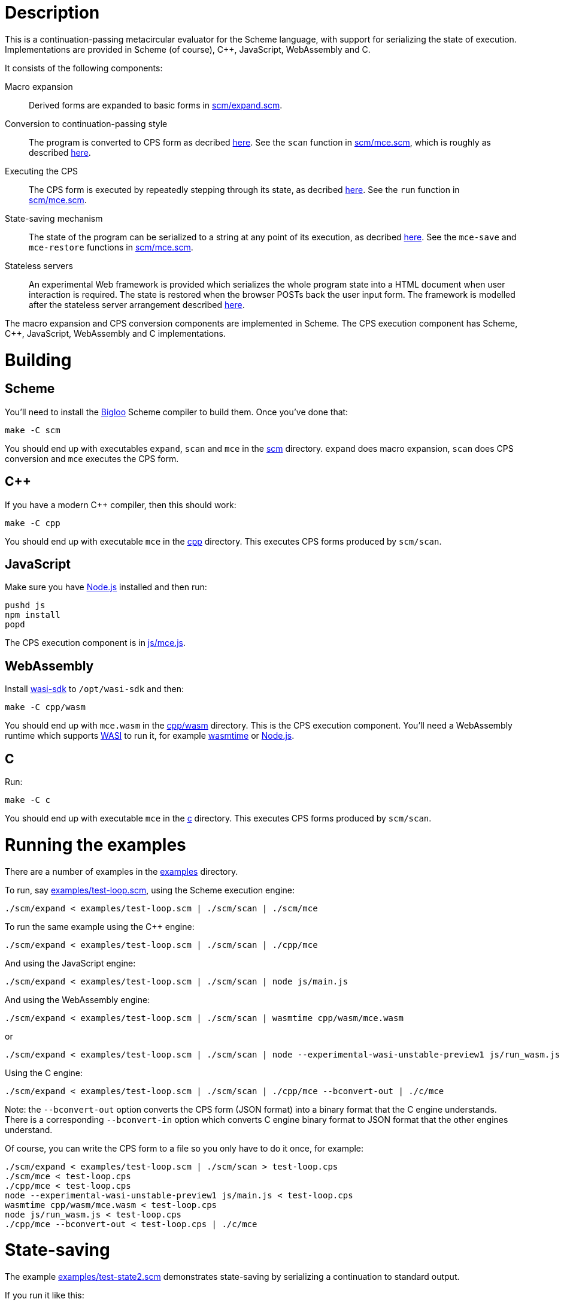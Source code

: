 :prewrap!:
# Description

This is a continuation-passing metacircular evaluator for the Scheme language,
with support for serializing the state of execution. Implementations are
provided in Scheme (of course), C++, JavaScript, WebAssembly and C.

It consists of the following components:

Macro expansion::
  Derived forms are expanded to basic forms in link:scm/expand.scm[].

Conversion to continuation-passing style::
  The program is converted to CPS form as decribed http://rawgit.davedoesdev.com/davedoesdev/mce/master/doc/dissertation.pdf#page=42[here]. See the `scan` function in link:scm/mce.scm[], which is roughly as described http://rawgit.davedoesdev.com/davedoesdev/mce/master/doc/dissertation.pdf#page=46[here].

Executing the CPS::
  The CPS form is executed by repeatedly stepping through its state, as decribed http://rawgit.davedoesdev.com/davedoesdev/mce/master/doc/dissertation.pdf#page=56[here]. See the `run` function in link:scm/mce.scm[].

State-saving mechanism::
  The state of the program can be serialized to a string at any point of its execution, as decribed http://rawgit.davedoesdev.com/davedoesdev/mce/master/doc/dissertation.pdf#page=48[here]. See the `mce-save` and `mce-restore` functions in link:scm/mce.scm[].

Stateless servers::
  An experimental Web framework is provided which serializes the whole program state into a HTML document when user interaction is required. The state is restored when the browser POSTs back the user input form. The framework is modelled after the stateless server arrangement described http://rawgit.davedoesdev.com/davedoesdev/mce/master/doc/dissertation.pdf#page=103[here].

The macro expansion and CPS conversion components are implemented in Scheme.
The CPS execution component has Scheme, C++, JavaScript, WebAssembly and C
implementations.

# Building

## Scheme

You'll need to install the https://www-sop.inria.fr/indes/fp/Bigloo/[Bigloo]
Scheme compiler to build them. Once you've done that:

```bash
make -C scm
```

You should end up with executables `expand`, `scan` and `mce` in the link:scm[]
directory. `expand` does macro expansion, `scan` does CPS conversion and
`mce` executes the CPS form.

## C++

If you have a modern C++ compiler, then this should work:

```bash
make -C cpp
```

You should end up with executable `mce` in the link:cpp[] directory. This
executes CPS forms produced by `scm/scan`.

## JavaScript

Make sure you have https://nodejs.org/[Node.js] installed and then run:

```bash
pushd js
npm install
popd
```

The CPS execution component is in link:js/mce.js[].

## WebAssembly

Install https://github.com/CraneStation/wasi-sdk[wasi-sdk] to `/opt/wasi-sdk`
and then:

```bash
make -C cpp/wasm
```

You should end up with `mce.wasm` in the link:cpp/wasm[] directory. This is the
CPS execution component. You'll need a WebAssembly runtime which supports
https://github.com/CraneStation/wasmtime/blob/master/docs/WASI-overview.md[WASI]
to run it, for example https://github.com/CraneStation/wasmtime[wasmtime] or
https://nodejs.org/dist/latest-v13.x/docs/api/wasi.html[Node.js].

## C

Run:

```bash
make -C c
```

You should end up with executable `mce` in the link:c[] directory. This
executes CPS forms produced by `scm/scan`.

# Running the examples

There are a number of examples in the link:examples[] directory.

To run, say link:examples/test-loop.scm[], using the Scheme execution engine:

```bash
./scm/expand < examples/test-loop.scm | ./scm/scan | ./scm/mce
```

To run the same example using the C++ engine:

```bash
./scm/expand < examples/test-loop.scm | ./scm/scan | ./cpp/mce
```

And using the JavaScript engine:

```bash
./scm/expand < examples/test-loop.scm | ./scm/scan | node js/main.js
```

And using the WebAssembly engine:

```bash
./scm/expand < examples/test-loop.scm | ./scm/scan | wasmtime cpp/wasm/mce.wasm
```

or

```bash
./scm/expand < examples/test-loop.scm | ./scm/scan | node --experimental-wasi-unstable-preview1 js/run_wasm.js
```

Using the C engine:

```bash
./scm/expand < examples/test-loop.scm | ./scm/scan | ./cpp/mce --bconvert-out | ./c/mce
```

Note: the `--bconvert-out` option converts the CPS form (JSON format) into a binary format
that the C engine understands. There is a corresponding `--bconvert-in` option which converts
C engine binary format to JSON format that the other engines understand.

Of course, you can write the CPS form to a file so you only have to do it once,
for example:

```bash
./scm/expand < examples/test-loop.scm | ./scm/scan > test-loop.cps
./scm/mce < test-loop.cps
./cpp/mce < test-loop.cps
node --experimental-wasi-unstable-preview1 js/main.js < test-loop.cps
wasmtime cpp/wasm/mce.wasm < test-loop.cps
node js/run_wasm.js < test-loop.cps
./cpp/mce --bconvert-out < test-loop.cps | ./c/mce
```

# State-saving

The example link:examples/test-state2.scm[] demonstrates state-saving by
serializing a continuation to standard output.

If you run it like this:

```bash
./scm/expand < examples/test-state2.scm | ./scm/scan | ./scm/mce
```

You should see the serialized continuation written to standard output.

You can pipe the output into `./scm/mce`, `./cpp/mce`, `./js/mce.js`,
`wasmtime cpp/wasm/mce.wasm` or `js/run_wasm.js` and it will resume where
it left off:

```bash
$ ./scm/expand < examples/test-state2.scm | ./scm/scan | ./scm/mce | ./cpp/mce
0
1
2
3
4
5
save 21774
restore 21775
6
7
8
9
10
```

You can see the continuation was saved here in one process (21774) and restored
in another (21775).

Of course, you can mix and match engines, for example passing state from a
JavaScript engine to a Scheme one:

```bash
$ ./scm/expand < examples/test-state2.scm | ./scm/scan | node --experimental-modules js/main.js | ./scm/mce 
0
1
2
3
4
5
save 22137
restore 22136
6
7
8
9
10
```

or from a C++ engine to a C one:

```
$ ./scm/expand < examples/test-state2.scm | ./scm/scan | ./cpp/mce | ./cpp/mce --bconvert-out | ./c/mce
0
1
2
3
4
5
save 676481
restore 676483
6
7
8
9
10
```

or from a C engine to a Scheme one:

```
$ ./scm/expand < examples/test-state2.scm | ./scm/scan | ./cpp/mce --bconvert-out | ./c/mce | ./cpp/mce --bconvert-in | ./scm/mce 
0
1
2
3
4
5
save 676630
restore 676632
6.0
7.0
8.0
9.0
10.0
```

or from a Scheme engine to a WebAssembly one:

```bash
$ ./scm/expand < examples/test-state2.scm | ./scm/scan | ./scm/mce | wasmtime cpp/wasm/mce.wasm 
0
1
2
3
4
5
save 1025
restore -1
6
7
8
9
10
```

Note the WebAssembly process ID is always -1 because https://github.com/CraneStation/wasi-libc[wasi-libc] doesn't implement `getpid`.

# C++ (and WebAssembly) garbage collector

The C++ engine implements a simple stop-and-copy garbage collector:

* Shared pointers are used throughout to ensure data is released when not
  referenced by the program.
* Weak pointers to data that can form cycles (pairs, vectors and lambdas) are
  stored in a global table, indexed by the underlying pointer value.
* When a shared pointer to a pair, vector or lambda is released, the
  corresponding entry is deleted from the table.
* When the number of entries in the table exceeds a certain threshold:
  1. The current computation state is serialized to a string.
  2. All pairs, vectors and lambdas in the table have their contents nulled.
  3. The table is cleared.
  4. The current computation state is restored from the string.

You can change the threshold by using the `--gc-threshold` argument to
`./cpp/mce` or `wasmtime cpp/wasm/mce.wasm --`. The default value is 100000.

link:examples/test-mem.scm[] can be used to check the garbage collector is
working. It runs in a loop creating cycles.

# C garbage collector

The C engine implements a simple stop-and-copy garbage collector:

* Memory is allocated from a large fixed-size byte array.
* Memory allocated from the byte array is never individually freed.
* Once the amount of memory allocated exceeds a certain threshold:
  1. A new large fixed-size byte array is created.
  2. The current computation state and its reachable data is copied
     from the current array to the new array.
  3. The current array is freed.
  4. The new array becomes the current array.

You can change the array size using the `--memory-capacity` argument to
`./c/mce`. The default is 10 (Mebibytes).

You can change the threshold using the `--gc-threshold` argument.
The default is 8 (Mebibytes).

# Stateless servers

A serverless deployment for
https://www.netlify.com/products/functions/[Netlify Functions] can be found in
the link:stateless[] directory. This restores a program state received in a POST
request and runs it, passing the user input in the form. The program can then
process the input and generate a new HTML page (with the program's state
serialized into it).

An example which displays a number and lets the user increase or decrease it can
be found in link:examples/stateless/counter.scm[]:

[source,scheme]
.counter.scm
----
(let loop ((i 0))
    (define (next form)
        (loop ((if (assoc "up" form) + -) i 1)))
    `(body form (@ action ,(get-config "url") method "post") ,i " "
        (input (@ type "hidden" name "state" value ,next))
        (input (@ type "submit" name "up" value "Up"))
        (input (@ type "submit" name "down" value "Down"))))
----

First, make a cryptographic key by running:

```bash
./stateless/make_key.sh
```

This produces `stateless/key` which is used to sign and verify program state so
arbritary untrusted state isn't executed.

Next, generate the initial program state by running:

```bash
./examples/stateless/make.sh
```

This generates `stateless/counter.html`.

Follow the https://docs.netlify.com/cli/get-started/[Netlify CLI] instructions
to link your repository with Netlify:

```bash
npm install netlify-cli -g
netlify login
netlify init
```

Then visit your repository's site on Netlify and in
Settings->Build & deploy->Environment
(https://app.netlify.com/sites/XXX/settings/deploys#environment)
add an environment variable called `STATELESS_KEY` with value set to the
content of the `stateless/key` file.

You should now be able to use the example at
https://XXX.netlify.app/counter.html.

Mine is available at https://mce-stateless.netlify.app/counter.html if you want
to take a look.

If you want to try it out locally, you can do:

```bash
netlify build # you only need to do this once
netlify dev
```

and then visit http://localhost:8888/counter.html.
